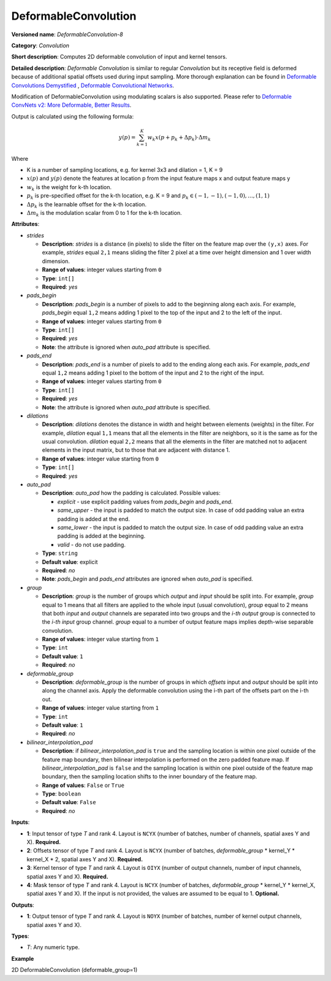 DeformableConvolution
=====================


.. meta::
  :description: Learn about DeformableConvolution-1 - a 2D, deformable, convolution operation, which
                can be performed on input and kernel tensors in OpenVINO.

**Versioned name**: *DeformableConvolution-8*

**Category**: *Convolution*

**Short description**: Computes 2D deformable convolution of input and kernel tensors.

**Detailed description**: *Deformable Convolution* is similar to regular *Convolution* but its receptive field is deformed because of additional spatial offsets used during input sampling. More thorough explanation can be found in `Deformable Convolutions Demystified <https://towardsdatascience.com/deformable-convolutions-demystified-2a77498699e8>`__ , `Deformable Convolutional Networks <https://arxiv.org/abs/1703.06211>`__.

Modification of DeformableConvolution using modulating scalars is also supported. Please refer to `Deformable ConvNets v2: More Deformable, Better Results <https://arxiv.org/pdf/1811.11168.pdf>`__.

Output is calculated using the following formula:

.. math::

   y(p) = \displaystyle{\sum_{k = 1}^{K}}w_{k}x(p + p_{k} + {\Delta}p_{k}) \cdot {\Delta}m_{k}

Where

* K is a number of sampling locations, e.g. for kernel 3x3 and dilation = 1, K = 9
* :math:`x(p)` and :math:`y(p)` denote the features at location p from the input feature maps x and output feature maps y
* :math:`w_{k}` is the weight for k-th location.
* :math:`p_{k}` is pre-specified offset for the k-th location, e.g. K = 9 and :math:`p_{k} \in { (-1, -1),(-1, 0), . . . ,(1, 1) }`
* :math:`{\Delta}p_{k}` is the learnable offset for the k-th location.
* :math:`{\Delta}m_{k}` is the modulation scalar from 0 to 1 for the k-th location.

**Attributes**:

* *strides*

  * **Description**: *strides* is a distance (in pixels) to slide the filter on the feature map over the ``(y,x)`` axes. For example, *strides* equal ``2,1`` means sliding the filter 2 pixel at a time over height dimension and 1 over width dimension.
  * **Range of values**: integer values starting from ``0``
  * **Type**: ``int[]``
  * **Required**: *yes*

* *pads_begin*

  * **Description**: *pads_begin* is a number of pixels to add to the beginning along each axis. For example, *pads_begin* equal ``1,2`` means adding 1 pixel to the top of the input and 2 to the left of the input.
  * **Range of values**: integer values starting from ``0``
  * **Type**: ``int[]``
  * **Required**: *yes*
  * **Note**: the attribute is ignored when *auto_pad* attribute is specified.

* *pads_end*

  * **Description**: *pads_end* is a number of pixels to add to the ending along each axis. For example, *pads_end* equal ``1,2`` means adding 1 pixel to the bottom of the input and 2 to the right of the input.
  * **Range of values**: integer values starting from ``0``
  * **Type**: ``int[]``
  * **Required**: *yes*
  * **Note**: the attribute is ignored when *auto_pad* attribute is specified.

* *dilations*

  * **Description**: *dilations* denotes the distance in width and height between elements (weights) in the filter. For example, *dilation* equal ``1,1`` means that all the elements in the filter are neighbors, so it is the same as for the usual convolution. *dilation* equal ``2,2`` means that all the elements in the filter are matched not to adjacent elements in the input matrix, but to those that are adjacent with distance 1.
  * **Range of values**: integer value starting from ``0``
  * **Type**: ``int[]``
  * **Required**: *yes*

* *auto_pad*

  * **Description**: *auto_pad* how the padding is calculated. Possible values:

    * *explicit* - use explicit padding values from *pads_begin* and *pads_end*.
    * *same_upper* - the input is padded to match the output size. In case of odd padding value an extra padding is added at the end.
    * *same_lower* - the input is padded to match the output size. In case of odd padding value an extra padding is added at the beginning.
    * *valid* - do not use padding.
  * **Type**: ``string``
  * **Default value**: explicit
  * **Required**: *no*
  * **Note**: *pads_begin* and *pads_end* attributes are ignored when *auto_pad* is specified.


* *group*

  * **Description**: *group* is the number of groups which *output* and *input* should be split into. For example, *group* equal to 1 means that all filters are applied to the whole input (usual convolution), *group* equal to 2 means that both *input* and *output* channels are separated into two groups and the *i-th output* group is connected to the *i-th input* group channel. *group* equal to a number of output feature maps implies depth-wise separable convolution.
  * **Range of values**: integer value starting from ``1``
  * **Type**: ``int``
  * **Default value**: ``1``
  * **Required**: *no*

* *deformable_group*

  * **Description**: *deformable_group* is the number of groups in which *offsets* input and *output* should be split into along the channel axis. Apply the deformable convolution using the i-th part of the offsets part on the i-th out.
  * **Range of values**: integer value starting from ``1``
  * **Type**: ``int``
  * **Default value**: ``1``
  * **Required**: *no*

* *bilinear_interpolation_pad*

  * **Description**: if *bilinear_interpolation_pad* is ``true`` and the sampling location is within one pixel outside of the feature map boundary, then bilinear interpolation is performed on the zero padded feature map. If *bilinear_interpolation_pad* is ``false`` and the sampling location is within one pixel outside of the feature map boundary, then the sampling location shifts to the inner boundary of the feature map.
  * **Range of values**: ``False`` or ``True``
  * **Type**: ``boolean``
  * **Default value**: ``False``
  * **Required**: *no*

**Inputs**:

* **1**: Input tensor of type *T* and rank 4. Layout is ``NCYX`` (number of batches, number of channels, spatial axes Y and X). **Required.**
* **2**: Offsets tensor of type *T* and rank 4. Layout is ``NCYX`` (number of batches, *deformable_group* \* kernel_Y \* kernel_X \* 2, spatial axes Y and X). **Required.**
* **3**: Kernel tensor of type *T* and rank 4. Layout is ``OIYX`` (number of output channels, number of input channels, spatial axes Y and X). **Required.**
* **4**: Mask tensor of type *T* and rank 4. Layout is ``NCYX`` (number of batches, *deformable_group* \* kernel_Y \* kernel_X, spatial axes Y and X). If the input is not provided, the values are assumed to be equal to 1. **Optional.**


**Outputs**:

*  **1**: Output tensor of type *T* and rank 4. Layout is ``NOYX`` (number of batches, number of kernel output channels, spatial axes Y and X).

**Types**:

* *T*: Any numeric type.

**Example**

2D DeformableConvolution (deformable_group=1)

.. code-block:: xml
   :force:

   <layer type="DeformableConvolution" ...>
       <data dilations="1,1" pads_begin="0,0" pads_end="0,0" strides="1,1" auto_pad="explicit" group="1" deformable_group="1"/>
       <input>
           <port id="0">
               <dim>1</dim>
               <dim>4</dim>
               <dim>224</dim>
               <dim>224</dim>
           </port>
           <port id="1">
               <dim>1</dim>
               <dim>50</dim>
               <dim>220</dim>
               <dim>220</dim>
           </port>
           <port id="2">
               <dim>64</dim>
               <dim>4</dim>
               <dim>5</dim>
               <dim>5</dim>
           </port>
           <port id="3">
               <dim>1</dim>
               <dim>25</dim>
               <dim>220</dim>
               <dim>220</dim>
           </port>
       </input>
       <output>
           <port id="4" precision="FP32">
               <dim>1</dim>
               <dim>64</dim>
               <dim>220</dim>
               <dim>220</dim>
           </port>
       </output>
   </layer>

